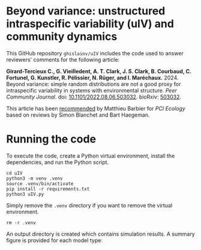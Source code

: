 #+options: toc:nil title:nil author:nil ^:{} num:nil date:nil
#+tags: export(e) noexport(n) ignore(i)
#+export_select_tags: export
#+export_exclude_tags: noexport

* Beyond variance: unstructured intraspecific variability (uIV) and community dynamics

[[doi:10.5281/zenodo.10616717][file:img/zenodo.10616717.svg]]

This GitHub repository =ghislainv/uIV= includes the code used to answer reviewers' comments for the following article:

*Girard-Tercieux C., G. Vieilledent, A. T. Clark, J. S. Clark, B. Courbaud, C. Fortunel, G. Kunstler, R. Pélissier, N. Rüger, and I. Maréchaux.* 2024. Beyond variance: simple random distributions are not a good proxy for intraspecific variability in systems with environmental structure. /Peer Community Journal/. doi: [[https://doi.org/10.1101/2022.08.06.503032][10.1101/2022.08.06.503032]]. bioRxiv: [[https://doi.org/10.1101/2022.08.06.503032][503032]].

# #+attr_html: :alt PCI Ecology badge :width 150px :style float:left;
# [[https://doi.org/10.24072/pci.ecology.100466][file:img/badge_PCI_Ecology.png]]
#+html: <a href="https://doi.org/10.24072/pci.ecology.100466"><img src="img/badge_PCI_Ecology.png" alt="PCI Ecology badge" style="width:150px;"></a>

This article has been [[https://doi.org/10.24072/pci.ecology.100466][recommended]] by Matthieu Barbier for /PCI Ecology/ based on reviews by Simon Blanchet and Bart Haegeman.

* Running the code

To execute the code, create a Python virtual environment, install the dependencies, and run the Python script.

#+begin_src shell
cd uIV
python3 -m venv .venv
source .venv/bin/activate
pip install -r requirements.txt
python3 uIV.py
#+end_src

Simply remove the =.venv= directory if you want to remove the virtual environment.

#+begin_src shell
rm -r .venv
#+end_src

An output directory is created which contains simulation results. A summary figure is provided for each model type:

#+attr_html: :width 500px
[[file:outputs_article/0_results_uniform_deterministic_percapita.png]]

# End Of File
